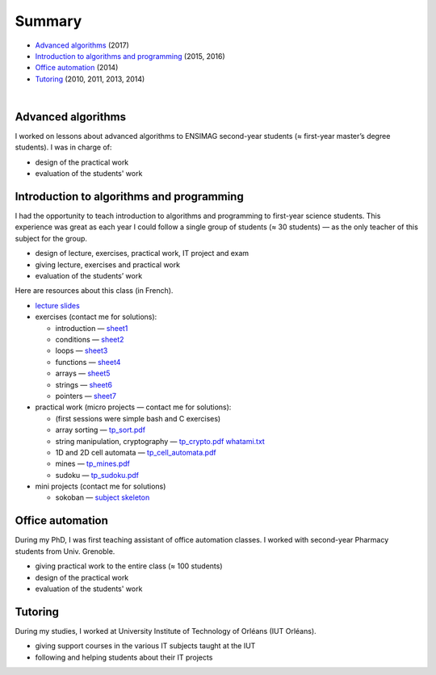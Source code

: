 .. title: Teaching
.. slug: teaching
.. date: 2019-03-13 00:57:38 UTC+01:00
.. tags:
.. category:
.. link:
.. description:
.. type: text
.. hidetitle: true

Summary
=======

- `Advanced algorithms`_ (2017)
- `Introduction to algorithms and programming`_ (2015, 2016)
- `Office automation`_ (2014)
- `Tutoring`_ (2010, 2011, 2013, 2014)

|


Advanced algorithms
-------------------

I worked on lessons about advanced algorithms to ENSIMAG second-year students
(≈ first-year master’s degree students). I was in charge of:

-  design of the practical work
-  evaluation of the students' work


Introduction to algorithms and programming
------------------------------------------

I had the opportunity to teach introduction to algorithms and
programming to first-year science students.
This experience was great as each year I could follow a single group of
students (≈ 30 students) — as the only teacher of this subject for the
group.

-  design of lecture, exercises, practical work, IT project and exam
-  giving lecture, exercises and practical work
-  evaluation of the students’ work

Here are resources about this class (in French).

-  `lecture slides <./inf101/slides.pdf>`__
-  exercises (contact me for solutions):

   -  introduction —
      `sheet1 <./inf101/feuille1_questions.pdf>`__
   -  conditions — `sheet2 <./inf101/feuille2_questions.pdf>`__
   -  loops — `sheet3 <./inf101/feuille3_questions.pdf>`__
   -  functions — `sheet4 <./inf101/feuille4_questions.pdf>`__
   -  arrays — `sheet5 <./inf101/feuille5_questions.pdf>`__
   -  strings — `sheet6 <./inf101/feuille6_questions.pdf>`__
   -  pointers — `sheet7 <./inf101/feuille7_questions.pdf>`__

-  practical work (micro projects — contact me for solutions):

   -  (first sessions were simple bash and C exercises)
   -  array sorting — `tp_sort.pdf <./inf101/tp_sort.pdf>`__
   -  string manipulation, cryptography —
      `tp_crypto.pdf <./inf101/tp_crypto.pdf>`__
      `whatami.txt <./inf101/whatami.txt>`__
   -  1D and 2D cell automata —
      `tp_cell_automata.pdf <./inf101/tp_cell_automata.pdf>`__
   -  mines — `tp_mines.pdf <./inf101/tp_mines.pdf>`__
   -  sudoku — `tp_sudoku.pdf <./inf101/tp_sudoku.pdf>`__

-  mini projects (contact me for solutions)

   -  sokoban — `subject <./inf101/projet_sokoban.pdf>`__
      `skeleton <./inf101/sokoban.zip>`__


Office automation
-----------------

During my PhD, I was first teaching assistant of office automation classes.
I worked with second-year Pharmacy students from Univ. Grenoble.

- giving practical work to the entire class (≈ 100 students)
- design of the practical work
- evaluation of the students' work


Tutoring
--------

During my studies, I worked at University Institute of Technology of Orléans (IUT Orléans).

-  giving support courses in the various IT subjects taught at the IUT
-  following and helping students about their IT projects

